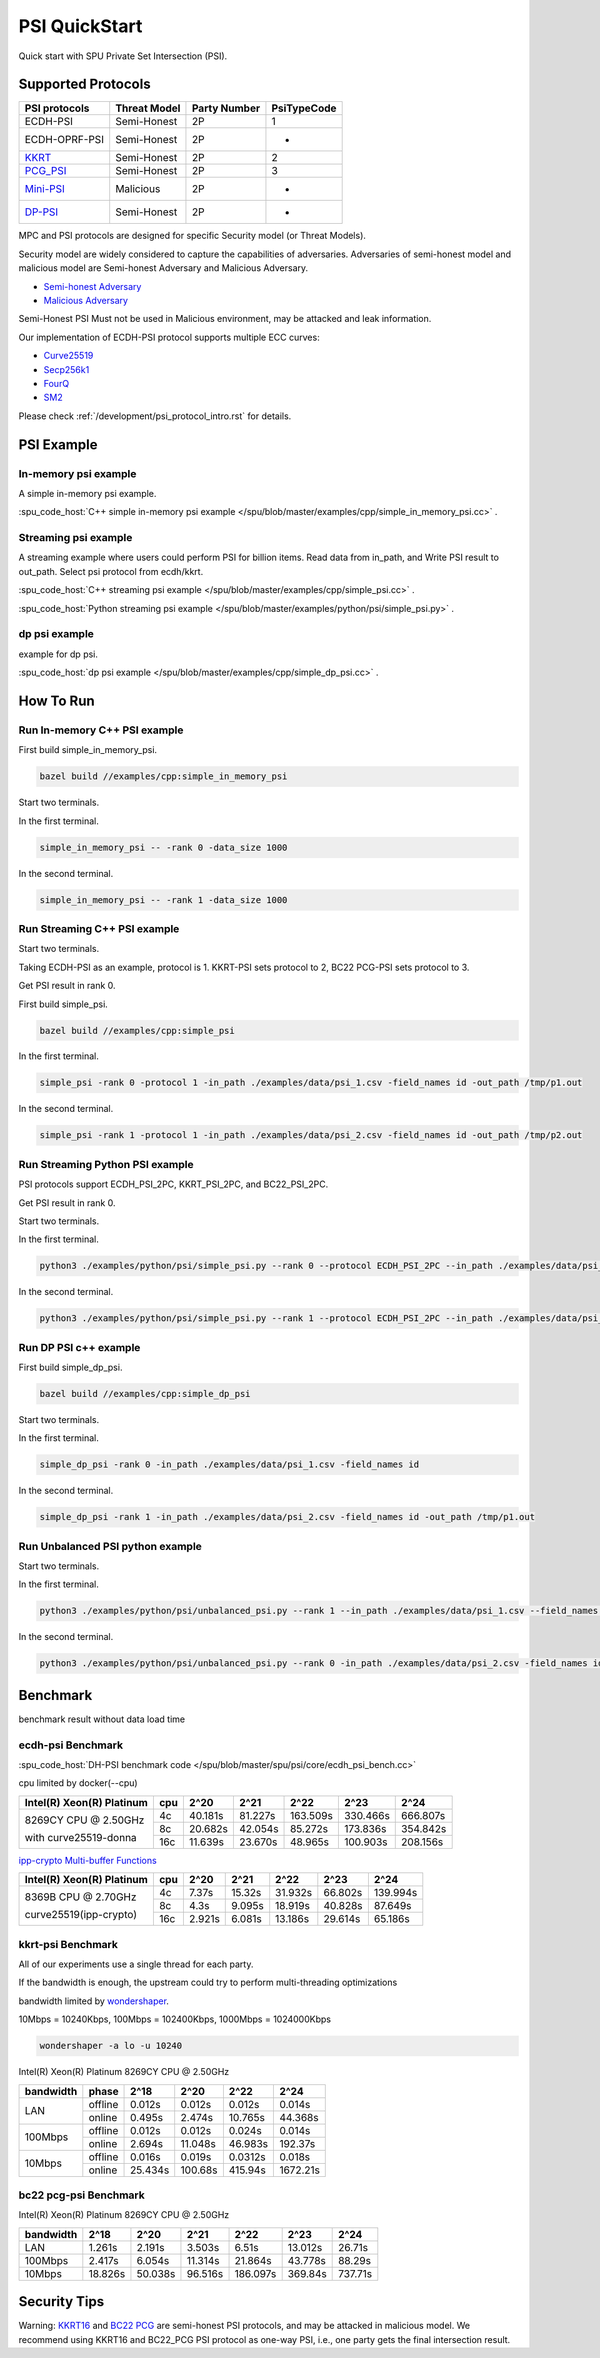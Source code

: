PSI QuickStart
===============

Quick start with SPU Private Set Intersection (PSI).

Supported Protocols
----------------------

.. The :spu_code_host:`ECDH-PSI </spu/blob/master/spu/psi/core/ecdh_psi.h>` is favorable if the bandwidth is the bottleneck.
.. If the computing is the bottleneck, you should try the BaRK-OPRF based
.. PSI :spu_code_host:`KKRT-PSI API </spu/blob/master/spu/psi/core/kkrt_psi.h>`.

+---------------+--------------+--------------+--------------+
| PSI protocols | Threat Model | Party Number |  PsiTypeCode |
+===============+==============+==============+==============+
| ECDH-PSI      | Semi-Honest  | 2P           |   1          |
+---------------+--------------+--------------+--------------+
| ECDH-OPRF-PSI | Semi-Honest  | 2P           |   -          |
+---------------+--------------+--------------+--------------+
| `KKRT`_       | Semi-Honest  | 2P           |   2          |
+---------------+--------------+--------------+--------------+
| `PCG_PSI`_    | Semi-Honest  | 2P           |   3          |
+---------------+--------------+--------------+--------------+
| `Mini-PSI`_   | Malicious    | 2P           |   -          |
+---------------+--------------+--------------+--------------+
| `DP-PSI`_     | Semi-Honest  | 2P           |   -          |
+---------------+--------------+--------------+--------------+

MPC and PSI protocols are designed for specific Security model (or Threat Models). 

Security model are widely considered to capture the capabilities of adversaries. 
Adversaries of semi-honest model and malicious model are Semi-honest Adversary and
Malicious Adversary. 

- `Semi-honest Adversary <https://wiki.mpcalliance.org/semi_honest_adversary.html>`_
- `Malicious Adversary <https://wiki.mpcalliance.org/malicious_adversary.html>`_

Semi-Honest PSI Must not be used in Malicious environment, may be attacked and leak information.

Our implementation of ECDH-PSI protocol supports multiple ECC curves:

- `Curve25519 <https://en.wikipedia.org/wiki/Curve25519>`_
- `Secp256k1 <https://en.bitcoin.it/wiki/Secp256k1>`_
- `FourQ <https://en.wikipedia.org/wiki/FourQ>`_
- `SM2 <https://www.cryptopp.com/wiki/SM2>`_

.. _PCG_PSI: https://eprint.iacr.org/2022/334.pdf
.. _KKRT: https://eprint.iacr.org/2016/799.pdf
.. _Mini-PSI: https://eprint.iacr.org/2021/1159.pdf
.. _DP-PSI: https://arxiv.org/pdf/2208.13249.pdf

Please check :ref:`/development/psi_protocol_intro.rst` for details.

PSI Example
------------

In-memory psi example
>>>>>>>>>>>>>>>>>>>>>

A simple in-memory psi example. 

:spu_code_host:`C++ simple in-memory psi example </spu/blob/master/examples/cpp/simple_in_memory_psi.cc>` .  

Streaming psi example
>>>>>>>>>>>>>>>>>>>>>

A streaming example where users could perform PSI for billion items.
Read data from in_path, and Write PSI result to out_path.
Select psi protocol from ecdh/kkrt. 

:spu_code_host:`C++ streaming psi example </spu/blob/master/examples/cpp/simple_psi.cc>` .

:spu_code_host:`Python streaming psi example </spu/blob/master/examples/python/psi/simple_psi.py>` .

dp psi example
>>>>>>>>>>>>>>>>>>>>>
example for dp psi.

:spu_code_host:`dp psi example </spu/blob/master/examples/cpp/simple_dp_psi.cc>` .

How To Run
----------

Run In-memory C++ PSI example
>>>>>>>>>>>>>>>>>>>>>>>>>>>>>

First build simple_in_memory_psi.

.. code-block:: bash

  bazel build //examples/cpp:simple_in_memory_psi

Start two terminals.

In the first terminal.

.. code-block:: bash

  simple_in_memory_psi -- -rank 0 -data_size 1000

In the second terminal.

.. code-block:: bash

  simple_in_memory_psi -- -rank 1 -data_size 1000

Run Streaming C++ PSI example
>>>>>>>>>>>>>>>>>>>>>>>>>>>>>

Start two terminals.

Taking ECDH-PSI as an example, protocol is 1. KKRT-PSI sets protocol to 2, BC22 PCG-PSI sets protocol to 3.

Get PSI result in rank 0.

First build simple_psi.

.. code-block:: bash
  
  bazel build //examples/cpp:simple_psi

In the first terminal.

.. code-block:: bash

  simple_psi -rank 0 -protocol 1 -in_path ./examples/data/psi_1.csv -field_names id -out_path /tmp/p1.out 

In the second terminal.

.. code-block:: bash

  simple_psi -rank 1 -protocol 1 -in_path ./examples/data/psi_2.csv -field_names id -out_path /tmp/p2.out 

Run Streaming Python PSI example
>>>>>>>>>>>>>>>>>>>>>>>>>>>>>>>>

PSI protocols support ECDH_PSI_2PC, KKRT_PSI_2PC, and BC22_PSI_2PC.

Get PSI result in rank 0.

Start two terminals.

In the first terminal.

.. code-block:: bash

  python3 ./examples/python/psi/simple_psi.py --rank 0 --protocol ECDH_PSI_2PC --in_path ./examples/data/psi_1.csv --field_names id --out_path /tmp/p1.out 

In the second terminal.

.. code-block:: bash

  python3 ./examples/python/psi/simple_psi.py --rank 1 --protocol ECDH_PSI_2PC --in_path ./examples/data/psi_2.csv --field_names id --out_path /tmp/p2.out 

Run DP PSI c++ example
>>>>>>>>>>>>>>>>>>>>>>>>>>>>>

First build simple_dp_psi.

.. code-block:: bash

  bazel build //examples/cpp:simple_dp_psi

Start two terminals.

In the first terminal.

.. code-block:: bash

  simple_dp_psi -rank 0 -in_path ./examples/data/psi_1.csv -field_names id  

In the second terminal.

.. code-block:: bash

  simple_dp_psi -rank 1 -in_path ./examples/data/psi_2.csv -field_names id -out_path /tmp/p1.out 

Run Unbalanced PSI python example
>>>>>>>>>>>>>>>>>>>>>>>>>>>>>>>>>

Start two terminals.

In the first terminal.

.. code-block:: bash

  python3 ./examples/python/psi/unbalanced_psi.py --rank 1 --in_path ./examples/data/psi_1.csv --field_names id  

In the second terminal.

.. code-block:: bash

  python3 ./examples/python/psi/unbalanced_psi.py --rank 0 -in_path ./examples/data/psi_2.csv -field_names id -out_path /tmp/p1.out 


Benchmark
----------

benchmark result without data load time 

ecdh-psi Benchmark
>>>>>>>>>>>>>>>>>>

:spu_code_host:`DH-PSI benchmark code </spu/blob/master/spu/psi/core/ecdh_psi_bench.cc>`

cpu limited by docker(--cpu)

+---------------------------+-----+---------+---------+----------+----------+----------+
| Intel(R) Xeon(R) Platinum | cpu |  2^20   |  2^21   |  2^22    |  2^23    |  2^24    |
+===========================+=====+=========+=========+==========+==========+==========+
|                           | 4c  | 40.181s | 81.227s | 163.509s | 330.466s | 666.807s |
|  8269CY CPU @ 2.50GHz     +-----+---------+---------+----------+----------+----------+
|                           | 8c  | 20.682s | 42.054s | 85.272s  | 173.836s | 354.842s |
|  with curve25519-donna    +-----+---------+---------+----------+----------+----------+
|                           | 16c | 11.639s | 23.670s | 48.965s  | 100.903s | 208.156s |
+---------------------------+-----+---------+---------+----------+----------+----------+

`ipp-crypto Multi-buffer Functions <https://www.intel.com/content/www/us/en/develop/documentation/ipp-crypto-reference/top/multi-buffer-cryptography-functions/montgomery-curve25519-elliptic-curve-functions.html>`_


+---------------------------+-----+--------+--------+---------+---------+----------+
| Intel(R) Xeon(R) Platinum | cpu | 2^20   | 2^21   | 2^22    | 2^23    |   2^24   |
+===========================+=====+========+========+=========+=========+==========+
|                           | 4c  | 7.37s  | 15.32s | 31.932s | 66.802s | 139.994s |
|  8369B CPU @ 2.70GHz      +-----+--------+--------+---------+---------+----------+
|                           | 8c  | 4.3s   | 9.095s | 18.919s | 40.828s | 87.649s  |
|  curve25519(ipp-crypto)   +-----+--------+--------+---------+---------+----------+
|                           | 16c | 2.921s | 6.081s | 13.186s | 29.614s | 65.186s  |
+---------------------------+-----+--------+--------+---------+---------+----------+

kkrt-psi Benchmark
>>>>>>>>>>>>>>>>>>>

All of our experiments use a single thread for each party. 

If the bandwidth is enough, the upstream could try to perform multi-threading optimizations

bandwidth limited by `wondershaper <https://github.com/magnific0/wondershaper/>`_.

10Mbps = 10240Kbps, 100Mbps = 102400Kbps, 1000Mbps = 1024000Kbps

.. code-block:: bash

  wondershaper -a lo -u 10240

Intel(R) Xeon(R) Platinum 8269CY CPU @ 2.50GHz

+-----------+---------+---------+---------+---------+----------+
| bandwidth |  phase  |   2^18  |   2^20  |   2^22  |   2^24   |
+===========+=========+=========+=========+=========+==========+
|           | offline | 0.012s  | 0.012s  | 0.012s  | 0.014s   |
|    LAN    +---------+---------+---------+---------+----------+
|           | online  | 0.495s  | 2.474s  | 10.765s | 44.368s  |
+-----------+---------+---------+---------+---------+----------+
|           | offline | 0.012s  | 0.012s  | 0.024s  | 0.014s   |
|  100Mbps  +---------+---------+---------+---------+----------+
|           | online  | 2.694s  | 11.048s | 46.983s | 192.37s  |
+-----------+---------+---------+---------+---------+----------+
|           | offline | 0.016s  | 0.019s  | 0.0312s | 0.018s   |
|  10Mbps   +---------+---------+---------+---------+----------+
|           | online  | 25.434s | 100.68s | 415.94s | 1672.21s |
+-----------+---------+---------+---------+---------+----------+

bc22 pcg-psi Benchmark
>>>>>>>>>>>>>>>>>>>>>>

Intel(R) Xeon(R) Platinum 8269CY CPU @ 2.50GHz

+-----------+---------+---------+---------+----------+---------+---------+
| bandwidth |   2^18  |   2^20  |   2^21  |   2^22   |   2^23  |   2^24  |
+===========+=========+=========+=========+==========+=========+=========+
|    LAN    | 1.261s  | 2.191s  | 3.503s  | 6.51s    | 13.012s | 26.71s  |
+-----------+---------+---------+---------+----------+---------+---------+
|  100Mbps  | 2.417s  | 6.054s  | 11.314s | 21.864s  | 43.778s | 88.29s  |
+-----------+---------+---------+---------+----------+---------+---------+
|   10Mbps  | 18.826s | 50.038s | 96.516s | 186.097s | 369.84s | 737.71s |
+-----------+---------+---------+---------+----------+---------+---------+


Security Tips
-------------

Warning:  `KKRT16 <https://eprint.iacr.org/2016/799.pdf>`_ and 
`BC22 PCG <https://eprint.iacr.org/2022/334.pdf>`_ are semi-honest PSI protocols, 
and may be attacked in malicious model.
We recommend using KKRT16 and BC22_PCG PSI protocol as one-way PSI, i.e., one party gets the final intersection result.

